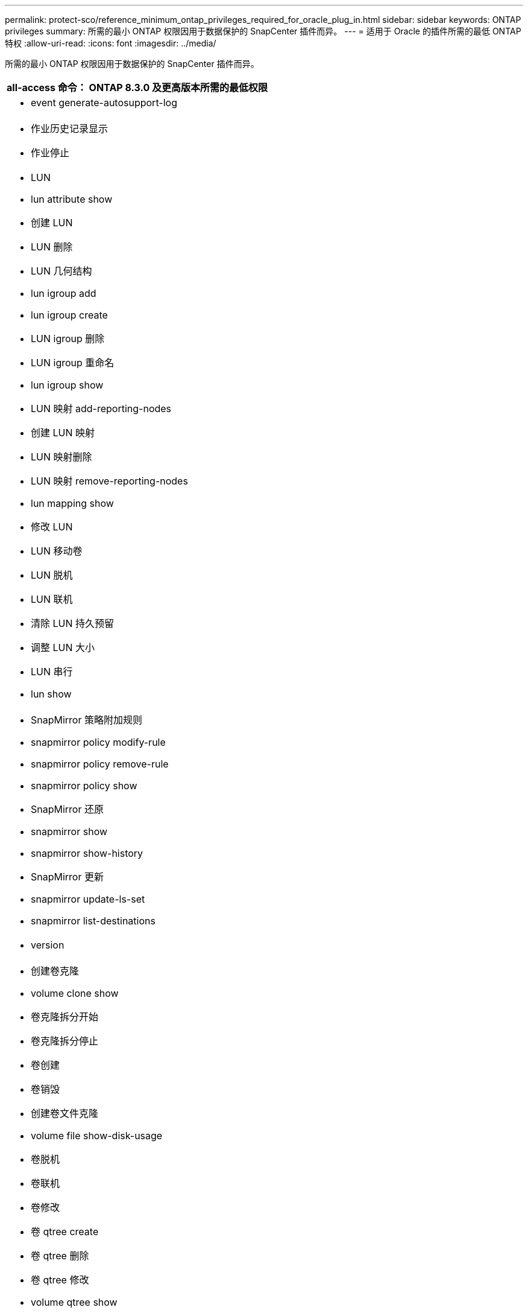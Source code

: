 ---
permalink: protect-sco/reference_minimum_ontap_privileges_required_for_oracle_plug_in.html 
sidebar: sidebar 
keywords: ONTAP privileges 
summary: 所需的最小 ONTAP 权限因用于数据保护的 SnapCenter 插件而异。 
---
= 适用于 Oracle 的插件所需的最低 ONTAP 特权
:allow-uri-read: 
:icons: font
:imagesdir: ../media/


[role="lead"]
所需的最小 ONTAP 权限因用于数据保护的 SnapCenter 插件而异。

|===
| all-access 命令： ONTAP 8.3.0 及更高版本所需的最低权限 


 a| 
* event generate-autosupport-log




 a| 
* 作业历史记录显示
* 作业停止




 a| 
* LUN
* lun attribute show
* 创建 LUN
* LUN 删除
* LUN 几何结构
* lun igroup add
* lun igroup create
* LUN igroup 删除
* LUN igroup 重命名
* lun igroup show
* LUN 映射 add-reporting-nodes
* 创建 LUN 映射
* LUN 映射删除
* LUN 映射 remove-reporting-nodes
* lun mapping show
* 修改 LUN
* LUN 移动卷
* LUN 脱机
* LUN 联机
* 清除 LUN 持久预留
* 调整 LUN 大小
* LUN 串行
* lun show




 a| 
* SnapMirror 策略附加规则
* snapmirror policy modify-rule
* snapmirror policy remove-rule
* snapmirror policy show
* SnapMirror 还原
* snapmirror show
* snapmirror show-history
* SnapMirror 更新
* snapmirror update-ls-set
* snapmirror list-destinations




 a| 
* version




 a| 
* 创建卷克隆
* volume clone show
* 卷克隆拆分开始
* 卷克隆拆分停止
* 卷创建
* 卷销毁
* 创建卷文件克隆
* volume file show-disk-usage
* 卷脱机
* 卷联机
* 卷修改
* 卷 qtree create
* 卷 qtree 删除
* 卷 qtree 修改
* volume qtree show
* 卷限制
* volume show
* 创建卷快照
* 卷快照删除
* 卷快照修改
* 卷快照重命名
* 卷快照还原
* 卷快照还原文件
* volume snapshot show
* 卷卸载




 a| 
* vserver
* Vserver CIFS
* vserver cifs ShadowCopy show
* vserver show




 a| 
* 网络接口
* network interface show




 a| 
* MetroCluster 显示


|===